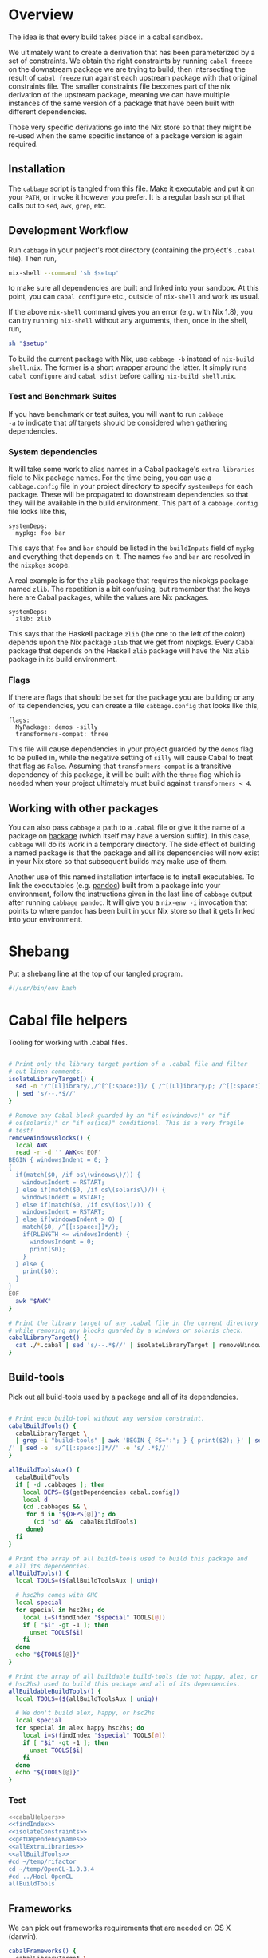 * Overview
The idea is that every build takes place in a cabal sandbox.

We ultimately want to create a derivation that has been parameterized
by a set of constraints. We obtain the right constraints by running
=cabal freeze= on the downstream package we are trying to build, then
intersecting the result of =cabal freeze= run against each upstream
package with that original constraints file. The smaller constraints
file becomes part of the nix derivation of the upstream package,
meaning we can have multiple instances of the same version of a
package that have been built with different dependencies.

Those very specific derivations go into the Nix store so that they
might be re-used when the same specific instance of a package version
is again required.

** Installation
The ~cabbage~ script is tangled from this file. Make it executable and
put it on your ~PATH~, or invoke it however you prefer. It is a
regular bash script that calls out to ~sed~, ~awk~, ~grep~, etc.

** Development Workflow
Run ~cabbage~ in your project's root directory (containing the
project's ~.cabal~ file). Then run,

#+BEGIN_SRC sh
nix-shell --command 'sh $setup'
#+END_SRC

to make sure all dependencies are built and linked into your
sandbox. At this point, you can ~cabal configure~ etc., outside of
~nix-shell~ and work as usual.

If the above ~nix-shell~ command gives you an error (e.g. with Nix
1.8), you can try running ~nix-shell~ without any arguments, then,
once in the shell, run, 

#+BEGIN_SRC sh
sh "$setup"
#+END_SRC


To build the current package with Nix, use ~cabbage -b~ instead of
~nix-build shell.nix~. The former is a short wrapper around the
latter. It simply runs ~cabal configure~ and ~cabal sdist~ before
calling ~nix-build shell.nix~.

*** Test and Benchmark Suites
If you have benchmark or test suites, you will want to run ~cabbage
-a~ to indicate that /all/ targets should be considered when gathering
dependencies.

*** System dependencies
It will take some work to alias names in a Cabal package's
~extra-libraries~ field to Nix package names. For the time being, you
can use a ~cabbage.config~ file in your project directory to specify
~systemDeps~ for each package. These will be propagated to downstream
dependencies so that they will be available in the build
environment. This part of a ~cabbage.config~ file looks like this,

#+BEGIN_EXAMPLE
systemDeps:
  mypkg: foo bar
#+END_EXAMPLE

This says that ~foo~ and ~bar~ should be listed in the ~buildInputs~
field of ~mypkg~ and everything that depends on it. The names ~foo~
and ~bar~ are resolved in the ~nixpkgs~ scope.

A real example is for the ~zlib~ package that requires the nixpkgs
package named ~zlib~. The repetition is a bit confusing, but remember
that the keys here are Cabal packages, while the values are Nix
packages.

#+BEGIN_EXAMPLE
systemDeps:
  zlib: zlib
#+END_EXAMPLE

This says that the Haskell package ~zlib~ (the one to the left of the
colon) depends upon the Nix package ~zlib~ that we get from
nixpkgs. Every Cabal package that depends on the Haskell ~zlib~
package will have the Nix ~zlib~ package in its build environment.

*** Flags
If there are flags that should be set for the package you are building
or any of its dependencies, you can create a file ~cabbage.config~
that looks like this,

#+BEGIN_EXAMPLE
flags:
  MyPackage: demos -silly
  transformers-compat: three
#+END_EXAMPLE

This file will cause dependencies in your project guarded by the
~demos~ flag to be pulled in, while the negative setting of ~silly~
will cause Cabal to treat that flag as ~False~. Assuming that
~transformers-compat~ is a transitive dependency of this package, it
will be built with the ~three~ flag which is needed when your project
ultimately must build against ~transformers < 4~.

** Working with other packages
You can also pass ~cabbage~ a path to a ~.cabal~ file or give it the
name of a package on [[http://hackage.haskell.org][hackage]] (which itself may have a version
suffix). In this case, ~cabbage~ will do its work in a temporary
directory. The side effect of building a named package is that the
package and all its dependencies will now exist in your Nix store so
that subsequent builds may make use of them.

Another use of this named installation interface is to install
executables. To link the executables (e.g. [[http://hackage.haskell.org/package/pandoc][pandoc]]) built from a
package into your environment, follow the instructions given in the
last line of ~cabbage~ output after running ~cabbage pandoc~. It will
give you a ~nix-env -i~ invocation that points to where ~pandoc~ has
been built in your Nix store so that it gets linked into your
environment.

* Shebang
Put a shebang line at the top of our tangled program.

#+BEGIN_SRC sh :tangle cabbage :padline no
#!/usr/bin/env bash
#+END_SRC

* Cabal file helpers
Tooling for working with .cabal files.

#+NAME: cabalHelpers
#+BEGIN_SRC sh :exports code :tangle cabbage

# Print only the library target portion of a .cabal file and filter
# out linen comments.
isolateLibraryTarget() {
  sed -n '/^[Ll]ibrary/,/^[^[:space:]]/ { /^[[Ll]ibrary/p; /^[[:space:]]/p; }' \
  | sed 's/--.*$//'
}

# Remove any Cabal block guarded by an "if os(windows)" or "if
# os(solaris)" or "if os(ios)" conditional. This is a very fragile
# test!
removeWindowsBlocks() {
  local AWK
  read -r -d '' AWK<<'EOF'
BEGIN { windowsIndent = 0; }
{
  if(match($0, /if os\(windows\)/)) {
    windowsIndent = RSTART;
  } else if(match($0, /if os\(solaris\)/)) {
    windowsIndent = RSTART;
  } else if(match($0, /if os\(ios\)/)) {
    windowsIndent = RSTART;
  } else if(windowsIndent > 0) {
    match($0, /^[[:space:]]*/);
    if(RLENGTH <= windowsIndent) {
      windowsIndent = 0;
      print($0);
    }
  } else {
    print($0);
  }
}
EOF
  awk "$AWK"
}

# Print the library target of any .cabal file in the current directory
# while removing any blocks guarded by a windows or solaris check.
cabalLibraryTarget() {
  cat ./*.cabal | sed 's/--.*$//' | isolateLibraryTarget | removeWindowsBlocks
}
#+END_SRC

** Build-tools
Pick out all build-tools used by a package and all of its dependencies.

#+NAME: allBuildTools
#+BEGIN_SRC sh :tangle cabbage :exports code

# Print each build-tool without any version constraint.
cabalBuildTools() {
  cabalLibraryTarget \
  | grep -i "build-tools" | awk 'BEGIN { FS=":"; } { print($2); }' | sed 's/,/\
/' | sed -e 's/^[[:space:]]*//' -e 's/ .*$//'
}

allBuildToolsAux() {
  cabalBuildTools
  if [ -d .cabbages ]; then
    local DEPS=($(getDependencies cabal.config))
    local d
    (cd .cabbages && \
     for d in "${DEPS[@]}"; do
       (cd "$d" &&  cabalBuildTools)
     done)
  fi
}

# Print the array of all build-tools used to build this package and
# all its dependencies.
allBuildTools() {
  local TOOLS=($(allBuildToolsAux | uniq))

  # hsc2hs comes with GHC
  local special
  for special in hsc2hs; do
    local i=$(findIndex "$special" TOOLS[@])
    if [ "$i" -gt -1 ]; then
      unset TOOLS[$i]
    fi
  done
  echo "${TOOLS[@]}"
}

# Print the array of all buildable build-tools (ie not happy, alex, or
# hsc2hs) used to build this package and all of its dependencies.
allBuildableBuildTools() {
  local TOOLS=($(allBuildToolsAux | uniq))

  # We don't build alex, happy, or hsc2hs
  local special
  for special in alex happy hsc2hs; do
    local i=$(findIndex "$special" TOOLS[@])
    if [ "$i" -gt -1 ]; then
      unset TOOLS[$i]
    fi
  done
  echo "${TOOLS[@]}"
}
#+END_SRC

*** Test
#+BEGIN_SRC sh :noweb yes :results output
<<cabalHelpers>>
<<findIndex>>
<<isolateConstraints>>
<<getDependencyNames>>
<<allExtraLibraries>>
<<allBuildTools>>
#cd ~/temp/rifactor
cd ~/temp/OpenCL-1.0.3.4
#cd ../Hocl-OpenCL
allBuildTools
#+END_SRC

#+RESULTS:
: c2hs

** Frameworks
We can pick out frameworks requirements that are needed on OS X (darwin).

#+NAME: cabalFrameworks
#+BEGIN_SRC sh :exports code :tangle cabbage
cabalFrameworks() {
  cabalLibraryTarget \
  | grep -i "frameworks" | awk 'BEGIN { FS=":"; } { print($2); }' | sed 's/,/\
/' | uniq
}
#+END_SRC

** Unconstrained
As a last-ditch effort to freeze a build plan, we can remove all
version constraints. This is needed for the hsc2hs build too.

#+NAME: unconstrained
#+BEGIN_SRC sh :exports code :tangle cabbage
unconstrainCabal() {
  local UNCONSTRAIN
  read -r -d '' UNCONSTRAIN<<'EOF'
BEGIN { 
  buildDep = 0;
  FS = ",";
}
{
  lineSkip = 0;
  if(match($0, /^[[:space:]]*[Bb][Uu][Ii][Ll][Dd]-[Dd][Ee][Pp][Ee][Nn][Dd][Ss]:/)) {
    buildDep = 1;
    match($0, /^[[:space:]]*/);
    indentation = RLENGTH;
    for(i = 0; i < RLENGTH; ++i) printf(" ");
    printf("build-depends:");
    sub(/^[[:space:]]*[Bb][Uu][Ii][Ll][Dd]-[Dd][Ee][Pp][Ee][Nn][Dd][Ss]:/,"",$0);
    match($0, /^[[:space:]]*/);
    for(i = 0; i < RLENGTH; ++i) printf(" ");
    sub(/^[[:space:]]*/,"",$0);
  } else if(buildDep) {
    if(match($0,/^[[:space:]]*$/)) {
      lineSkip = 1;
    } else {
      match($0, /^[[:space:]]*/);
      if(RLENGTH <= indentation) {
        buildDep = 0;
      } else {
        for(i = 0; i < RLENGTH; ++i) printf(" ");
        sub(/^[[:space:]]*/,"",$0);
      }
    }
  }
  if(buildDep && !lineSkip) {
    # Update a line of a build-depend
    for(i = 1; i <= NF; ++i) {
      sub(/^[[:space:]]*/,"",$(i));
      sub(/[[:space:]]*$/,"",$(i));
      if(match($(i), "[ ><=]")) {
        pkgName = substr($(i), 1, RSTART - 1);
        printf("%s", pkgName);
      } else {
        printf("%s", $(i));
      }
      if(i < NF) printf(", ");
    }
    printf("\n");
  } else {
    # Everything else gets printed
    print $0
  }
}
EOF
  awk "$UNCONSTRAIN"
}

# Try freezing after removing all version constraints.
freezeUnconstrained() {
 local NUMCABALS=$(find . -maxdepth 1 -name '?*.cabal' | wc -l)
  if [ "$NUMCABALS" -gt 1 ]; then
    echo "Error: Found multiple cabal files in $(pwd)"
    exit 1
  fi
  local REALCABAL=$(basename "$(ls ./*.cabal)")
  (cat "$REALCABAL" | sed 's/--.*$//' | unconstrainCabal) > cabbageDummy.cabal
  mv "$REALCABAL" cabbageBackup.bak
  mv cabbageDummy.cabal "$REALCABAL"
  freezeCabbagePatch
  local OK=$?
  return $OK
}
#+END_SRC

* Finding dependencies
So we've got a package and we've created a sandbox. We can run =cabal
freeze= to get a =cabal.config= file that lists all dependencies.

** add-sourced dependencies

Deal with the output of =cabal sandbox list-sources=. The add-sourced
directories are found between a pair of blank lines. This bit of =sed=
pulls out the directory names.

#+NAME: getAddedSources
#+BEGIN_SRC sh :tangle cabbage :exports code

# List directories of added sources
getAddedSources() {
  sed '1,/^$/ d' | sed '/^$/,$ d'
}
#+END_SRC

*** Quick test
#+BEGIN_SRC sh :result output :exports none :noweb yes
<<getAddedSources>>
IFS='' read -r -d '' LISTED <<'EOF'
Source dependencies registered in the current sandbox
('/Users/acowley/Documents/Projects/Nix/CabbageDown/.cabal-sandbox'):

/Users/acowley/Documents/Projects/Nix/TestCabbage

To unregister source dependencies, use the 'sandbox delete-source' command.
EOF

echo "$LISTED" | getAddedSources
#+END_SRC

#+RESULTS:
: /Users/acowley/Documents/Projects/Nix/TestCabbage

** Dependencies on hackage
This is just =cabal get=. We then need to =cabal configure= and =cabal
freeze= so that we can do the =cabal.config= intersection with the
downstream constraints file.

However, we will also add-source everything that is add-sourced to the
downstream package before configuring.

* =cabal.config= Intersection
We want to take the version constraints from a downstream constraints
file, and merge them into an upstream constraints file.

There are two approaches to doing this:

1. Freeze downstream and upstream independently, then intersect the
   constraints
2. Freeze downstream, then edit the upstream package's ~.cabal~ file
   to replace all version constraints with equality constraints
   gleaned from the downstream ~cabal.config~ file

A problem with the first option is that sometimes Cabal's solver is
able to find a build plan for a downstream package while it is unable
to find a plan for an upstream dependency. This is rather odd, but it
happens. Another problem is that it is a bit slow, and feels somewhat
redundant since the downstream freeze fixes all the versions, the
upstream freeze is only used to get the transitive closure of the set
of dependencies of the upstream package. This is just a limitation of
what ~cabal-install~ offers.

The second option is not great as it doesn't take into account further
upstream dependencies that are constrained by other dependencies of
the downstream package. It also requires careful surgery of the rather
complicated ~.cabal~ file format. We must preserve any logic expressed
therein so that freezing the newly constrained ~.cabal~ file may rely
on that logic.

** Independent freezing
The ~cabal freeze~ command is rather underfeatured: it does not
support supplying extra constraints or flags for dependencies. This
can prevent it from finding build plans when we artificially constraint the
~.cabal~ file with constraints from a downstream package. Another
approach is to ~cabal freeze~ the upstream package on its own, then
intersect that ~cabal.config~ file with the one from downstream.

*** AWK constraint intersection
#+NAME: awkConstraintIntersection
#+BEGIN_SRC sh :exports code

# Takes two sets of constraints separates by a line containing only
# "***" and returns the second set of package names with versions
# drawn from the first set.
awkConstraintIntersection() {
  read -r -d '' intersect<<'EOF'
BEGIN {
  downConfig = 1;
  numUpstream = 0;
}
{ 
  if($1 == "***") {
    downConfig = 0;
  } else if(downConfig) {
    downstream[$1] = $2;
  } else {
    numUpstream++;
    upstream[$1] = downstream[$1];
  }
}
END {
  cnt = 0;
  for (p in upstream) {
    if(cnt==0) {
      printf("constraints: ");
    } else {
      printf("             ");
    }
    printf("%s ==%s", p, upstream[p]);
    cnt++;
    if(cnt != numUpstream) { printf(",\n"); }
  }
}
EOF
awk "$intersect"
# <<< $(cat $1 - $2 <<< "***")
}
#+END_SRC

**** Intersection tests
Quick test

#+BEGIN_SRC sh :results output :noweb yes
<<awkConstraintIntersection>>
read -r -d '' config1<<'EOF'
foo 0.1.2
bar 2.1.3
baz 4.1
EOF

read -r -d '' config2<<'EOF'
foo 0.1
baz 5.2
EOF

BOTH=$(printf "%s\n***\n%s" "$config1" "$config2")
RES=$(awkConstraintIntersection <<< "$BOTH")
echo "$RES"

#+END_SRC

#+RESULTS:
: constraints: baz ==4.1,
:              foo ==0.1.2

*** Update Constraints AWK
#+NAME: updateConstraintsAwk
#+BEGIN_SRC sh :noweb yes :tangle cabbage
<<awkConstraintIntersection>>
<<isolateConstraints>>
 
# Takes two constraint files, downstream and upstream
updateConstraintsAwk() {
  { (isolateAndCleanupConstraints < "$1"); \
    echo "***"; \
    (isolateAndCleanupConstraints < "$2"); } \
  | awkConstraintIntersection
}
#+END_SRC

**** Test of the whole thing
#+BEGIN_SRC sh :results output :noweb yes
<<updateConstraintsAwk>>
updateConstraintsAwk experiments/a-cabal.config experiments/b-cabal.config
#+END_SRC

#+RESULTS:
: constraints: base ==4.8,
:              rts ==1.0,
:              ghc-prim ==0.3.1.0,
:              integer-gmp ==0.5.1.0

**** Big test with GLUtil
#+BEGIN_SRC sh :noweb yes :results output :exports none
<<updateConstraintsAwk>>

read -r -d '' configGLUtil<<'EOF'
constraints: GLURaw ==1.4.0.1,
             JuicyPixels ==3.1.6.1,
             OpenGL ==2.10.0.0,
             OpenGLRaw ==1.5.0.0,
             array ==0.5.0.0,
             base ==4.7.0.1,
             bytestring ==0.10.4.0,
             containers ==0.5.5.1,
             ghc-prim ==0.3.1.0,
             hashable ==1.2.2.0,
             integer-gmp ==0.5.1.0,
             text ==1.1.1.3,
             time ==1.4.2,
             transformers ==0.3.0.0,
             transformers-compat ==0.3.3.4,
             unix ==2.7.0.1,
             unordered-containers ==0.2.5.0,
             vector ==0.10.11.0,
             void ==0.6.1,
             zlib ==0.5.4.1
documentation: True
EOF

read -r -d '' configHashable<<'EOF'
constraints: array ==0.5.0.0,
             base ==4.7.0.2,
             bytestring ==0.10.4.0,
             deepseq ==1.3.0.2,
             ghc-prim ==0.3.1.0,
             integer-gmp ==0.5.1.0,
             rts ==1.0,
             text ==1.2.0.4
EOF

TMP1=$(mktemp -t 'cabbage')
TMP2=$(mktemp -t 'cabbage')
echo "$configGLUtil" > $TMP1
echo "$configHashable" > $TMP2
updateConstraintsAwk "$TMP1" "$TMP2"
rm $TMP1
rm $TMP2
#+END_SRC

#+RESULTS:
: constraints: base ==4.7.0.1,
:              text ==1.1.1.3,
:              deepseq ==1.3.0.2,
:              rts ==1.0,
:              bytestring ==0.10.4.0,
:              ghc-prim ==0.3.1.0,
:              array ==0.5.0.0,
:              integer-gmp ==0.5.1.0

** Updating build-depends constraints in-place

This approach processes an entire ~.cabal~ file, leaving everything
intact except for dependency constraints that are overridden by the
~cabal.config~ generated for the downstream package.

#+NAME: pinBuildDepends
#+BEGIN_SRC sh :exports code :tangle cabbage
pinBuildDepends() {
  local PIN
  read -r -d '' PIN<<'EOF'
BEGIN { 
  downConfig = 1;
  buildDep = 0;
}
/[[:space:]]*[Bb][Uu][Ii][Ll][Dd]-[Dd][Ee][Pp][Ee][Nn][Dd][Ss]:/ {
  match($0, /^[[:space:]]*/);
  indentation = RLENGTH;
  for(i = 0; i < RLENGTH; ++i) printf(" ");
  printf("build-depends:");

  buildDep = 2;
  gsub(/^[[:space:]]*[Bb][Uu][Ii][Ll][Dd]-[Dd][Ee][Pp][Ee][Nn][Dd][Ss]:/,"",$0);
}
{
  if(downConfig && $1 == "***") {
    downConfig = 0;
    FS=",";
  } else if(downConfig) {
    downstream[$1] = $2;
  } else if(buildDep) {
    match($0, /^[[:space:]]*/);
    if(buildDep == 2 || RLENGTH > indentation) {
      buildDep = 1;
      # Update a line of a build-depend
      for(i = 1; i <= NF; ++i) {
        if(i == NF && match($(i), "^[[:space:]]*$")) {
        } else {
          if(i == 1) {
            # Add leading spaces
            match($(i), "^[[:space:]]*");
            for(j = 0; j < RLENGTH; ++j) {
              printf(" ");
            }
          }
          gsub(/^[[:space:]]*/,"",$(i));
          gsub(/[[:space:]]*$/,"",$(i));
          if(match($(i), "[ ><=]")) {
            pkgName = substr($(i), 1, RSTART - 1);
            if(pkgName in downstream) {
              printf("%s ==%s", pkgName, downstream[pkgName]);
            } else {
              printf("%s", $(i));
            }
          } else {
            if($(i) in downstream) {
              printf("%s ==%s", $(i), downstream[$(i)]);
            } else {
              printf("%s", $(i));
            }
          }
        }
        if(i < NF) printf(", ");
      }
      printf("\n");
    } else {
      # We've left a build-depends stanza
      buildDep = 0;
      print $0
    }
  } else {
    # Everything else gets printed
    print $0
  }
}
EOF
  awk "$PIN"
}
#+END_SRC

#+BEGIN_SRC sh :noweb yes :results output
<<pinBuildDepends>>
<<isolateConstraints>>

{ (isolateAndCleanupConstraints < ../Frames/cabal.config); \
  echo "***"; \
  cat ../Frames/.cabbages/hashable-1.2.3.1/hashable.cabal; } \
| pinBuildDepends

#+END_SRC

** Build-depends reformatting
We sometimes extract one or more ~build-depends~ stanzas from a
~.cabal~ file. These are comma separated, can contain line comments,
and are spaced somewhat unpredictably. This helper reformats them to
"package, constraint" format

#+NAME: buildDependsReformat
#+BEGIN_SRC sh :exports code :tangle cabbage

# Given a build-depends stanza, remove the "build-depends:" string,
# commas between dependencies, and line comments. Then, remove leading
# spaces and reformat each dependency as "package, versions".
buildDependsReformat() {
  sed -e 's/^[[:space:]]*[Bb][Uu][Ii][Ll][Dd]-[Dd][Ee][Pp][Ee][Nn][Dd][Ss]:[[:space:]]*//' -e 's/,/\
  /g' -e 's/--.*$//' | sed -e 's/^[[:space:]]*//' -e 's/ /, /' \
  -e 's/\([[:alpha:]]\)\([<>=]\)/\1, \2/'
}
#+END_SRC

** Build-depends updating
We simplify the job of ~cabal freeze~ by giving it a ~.cabal~ file
that is already loaded with the constraints of the downstream
package's ~cabal.config~ file.

** Working with ~cabal.config~ files
We first use sed to isolate the constraint lines.
#+NAME: isolateConstraints
#+BEGIN_SRC sh :exports code :tangle cabbage

# Takes a configuration file and extracts the "constraints" section.
isolateConstraints() {
  sed -n '/^[Cc]onstraints/,/^[^[:space:]]/ { /^[Cc]onstraints/p; /^[[:space:]]/p; }'
}

isolateAndCleanupConstraints() {
  isolateConstraints | sed -e 's/^constraints: //' -e 's/^[[:space:]]*//' \
  | sed 's/\([-_[:alpha:]]*\) ==\([[:digit:].]*\),*$/\1 \2/'
}
#+END_SRC

#+BEGIN_SRC sh :noweb yes :results output
<<isolateConstraints>>
cat "../GLUtil/cabal.config" | isolateAndCleanupConstraints
#+END_SRC

** A dummy Cabal Library

#+NAME: dummyCabalLibrary
#+BEGIN_SRC sh :tangle cabbage :exports code

# The start of a Cabal library specification, ready for a
# build-depends stanza.
dummyCabalLibrary() {
  echo "name:               Dummy"
  echo "version:            0.1.0.0"
  echo "build-type:         Simple"
  echo "cabal-version:      >=1.10"
  echo ""
  echo "library"
  echo "  exposed-modules:"
}
#+END_SRC

** Freezing with downstream constraints
Now we can put the constraint intersection pieces together. We take a
~cabal.config~ produced by ~cabal freeze~ run against a downstream
package and a ~.cabal~ file for an upstream package mentioned in that
~cabal.config~ file. We produce a temporary upstream package ~.cabal~
file with all versions pinned by the downstream ~cabal.config~, and
pass that to ~cabal freeze~ to obtain the upstream package's
transitive dependencies.

#+NAME: freezeWithConstraints
#+BEGIN_SRC sh :exports code :tangle cabbage

# Takes a constraints file and works with the .cabal file in the
# current directory.
freezeWithConstraints() {
  local NUMCABALS=$(find . -maxdepth 1 -name '?*.cabal' | wc -l)
  if [ "$NUMCABALS" -gt 1 ]; then
    echo "Error: Found multiple cabal files in $(pwd)"
    exit 1
  fi
  local REALCABAL=$(basename "$(ls ./*.cabal)")
  ({ (isolateAndCleanupConstraints < "$1"); echo "***"; cat "$REALCABAL"; } \
   | pinBuildDepends) > cabbageDummy.cabal

  # Remove cabbage-patch version suffixes so cabal freeze can work
  sed 's/\( ==[[:digit:].]*\).4552/\1/' cabbageDummy.cabal > cabbageDummy2.cabal
  rm cabbageDummy.cabal
  mv "$REALCABAL" cabbageBackup.bak
  freezeCabbagePatch
  local OK=$?
  mv cabbageBackup.bak "$REALCABAL"
  rm cabbageDummy2.cabal
  return $OK
}
#+END_SRC

*** Example data

#+BEGIN_SRC sh :exports none :results output :noweb yes
<<isolateConstraints>>
read -r -d '' CONFIG<<'EOF'
constraints: GLURaw ==1.4.0.1,
             JuicyPixels ==3.1.6.1,
             OpenGL ==2.10.0.0,
             OpenGLRaw ==1.5.0.0,
             zlib ==0.5.4.1
documentation: True
EOF

CLEAN=$(isolateAndCleanupConstraints <<< "$CONFIG")
echo "$CLEAN"
#+END_SRC

#+RESULTS:
: GLURaw 1.4.0.1
: JuicyPixels 3.1.6.1
: OpenGL 2.10.0.0
: OpenGLRaw 1.5.0.0
: zlib 0.5.4.1

* Time stamps
Add-sourced dependencies are tracked with a time stamp that cabal uses
to see if they have changed since they were last built. We want to
work with this mechanism since when we build an add-sourced
dependency, we grab the latest source available. Unfortunately, this
involves some amount of parsing.

We need to be able to fill in timestamps for a GHC that is not present
in the current set of timestamps. We also need to be able to overwrite
old timestamps for the GHC we are using. Through this, we should
preserve timestamps for any /other/ GHC to be nice to the user.

We don't tangle this block as it actually gets included in the =setup=
attribute of the generated nix expression.

#+NAME: updateTimeStamps
#+BEGIN_SRC sh :exports none

# Takes a GHC platform string, an array of add-source dependency
# directories, and a string of old timestamps. Produces a new
# timestamp string.
updateTimeStamps() {
  local -a DEPS=("''\${!2}")
  local CUR_TIME=\$(date +%s)
  local i
  local STAMPED
  for ((i = 0; i < "''\${#DEPS[@]}"; ++i)); do
    STAMPED[\$i]="(\"''\${DEPS[\$i]}\",\$CUR_TIME)"
  done
  local LIST=\$(printf ",%s" "''\${STAMPED[@]}")
  LIST=''\${LIST:1}
  local NEWSTAMP="(\"\$1\",[\$LIST])"
  if echo "\$3" | grep -q "\$1"; then
    echo "\$3" | sed "s:(\"\$1\",[^]]*\]):\$NEWSTAMP:"
  elif echo "\$3" | grep -q "]\\\\$"; then
    echo "\$3" | sed "s:\]\\\$:,\$NEWSTAMP]:"
  else
    echo "[\$NEWSTAMP]"
  fi
}
#+END_SRC

** Unescaped

The above code is a bit gnarly to escape things so that it can be
tangled into a bash block and then properly escaped for a Nix expression.

#+NAME: updateTimeStamps2
#+BEGIN_SRC sh :exports none

# Takes a GHC platform string, an array of add-source dependency
# directories, and a string of old timestamps. Produces a new
# timestamp string.
updateTimeStamps() {
  local -a DEPS=("${!2}")
  local CUR_TIME=$(date +%s)
  local i
  local STAMPED
  for ((i = 0; i < "${#DEPS[@]}"; ++i)); do
    STAMPED[$i]="(\"${DEPS[$i]}\",$CUR_TIME)"
  done
  local LIST=$(printf ",%s" "${STAMPED[@]}")
  LIST=${LIST:1}
  local NEWSTAMP="(\"$1\",[$LIST])"
  if echo "$3" | grep -q "$1"; then
    echo "$3" | sed "s:(\"$1\",[^]]*\]):$NEWSTAMP:"
  else
    echo "$3" | sed "s:\]$:$NEWSTAMP]:"
  fi
}
#+END_SRC

** Tests
Test that we can append the new time stamps to an empty list, and
replace old timestamps for the correct GHC version in a populated list.

#+BEGIN_SRC sh :noweb yes :results output :exports none
<<updateTimeStamps2>>
ghcPlatform="x86_64-osx-ghc-7.8.4"
deps=("/A/B/C" "/Foo/Bar Me/Baz")
oldStampsEmpty="[]"
oldStampsPop="[(\"x86_64-osx-ghc-7.8.3\", [(\"/A/B/C\", 42)]),\
(\"x86_64-osx-ghc-7.8.4\", [(\"/A/B/C\", 42),(\"/Foo/Bar/Baz\", 42)])]"

updateTimeStamps "$ghcPlatform" deps[@] "$oldStampsEmpty"
updateTimeStamps "$ghcPlatform" deps[@] "$oldStampsPop"
#+END_SRC

#+RESULTS:
: [("x86_64-osx-ghc-7.8.4",[("/A/B/C",1425593674),("/Foo/Bar Me/Baz",1425593674)])]
: [("x86_64-osx-ghc-7.8.3", [("/A/B/C", 42)]),("x86_64-osx-ghc-7.8.4",[("/A/B/C",1425593674),("/Foo/Bar Me/Baz",1425593674)])]

* cabbage.config
** System dependencies
Concatenate all ~extra-libraries~ fields in a build plan. This is a
very rough listing as it simply filters out blocks of Cabal files
guarded behind one of "if os(windows)", "os(solaris)", or "os(ios)".

#+NAME: allExtraLibraries
#+BEGIN_SRC sh :exports code :tangle cabbage

# Prints the extra-libraires from a cabal file iff they occur in a
# library target.
cabalExtraLibraries() {
  cat ./*.cabal | isolateLibraryTarget | removeWindowsBlocks | \
  grep -i "extra-libraries" | awk 'BEGIN { FS=":"; } { print($2); }'
}

# Looks in a cabal.config file to identify all dependencies, then
# visits each of them in the .cabbages directory and prints out all
# extra-libraries.
allExtraLibrariesAux() {
  local DEPS=($(getDependencies cabal.config))
  local d
  cabalExtraLibraries
  (cd .cabbages && \
   for d in "${DEPS[@]}"; do
     (cd "$d" &&  cabalExtraLibraries)
   done)
}

# Print out an array of possibly-needed extra-libraries.
allExtraLibraries() {
  local LIBS=($(allExtraLibrariesAux | sed 's/,/\
/' | uniq))
  echo "${LIBS[@]}"
}

# Let the user know they might need to prepare system dependencies.
warnExtraLibraries() {
  local LIBS=($(allExtraLibraries))
  if [ "${#LIBS[@]}" -gt 0 ]; then
    echo
    echo "You may need to supply system dependencies!"
    echo
    echo "See the cabbage documentation for how to do this with a 'systemDeps'"
    echo "section in a cabbage.config file."
    echo
    echo "Potentially necessary extra-libraries: ${LIBS[@]}"
    read -p "Press any key to continue..." -n 1 -t 5
    echo
  fi
}
#+END_SRC

*** Test
#+BEGIN_SRC sh :noweb yes :results output
<<cabalHelpers>>
<<isolateConstraints>>
<<getDependencyNames>>
<<allExtraLibraries>>
cd ~/temp/rifactor
allExtraLibraries
#+END_SRC

#+RESULTS:
: z

** Configuration lookup
We support setting project-wide flags in a ~cabbage.config~ file that
looks somewhat like a ~cabal.config~ file.

#+NAME: flagsFor
#+BEGIN_SRC sh :tangle cabbage :exports code

# Unversion package name. Remove the version number from a versioned
# package name.
unversionPackageName() {
  sed 's/\(.*\)-[-[:digit:].]*$/\1/' <<< "$1"
}

# Returns any flags set for the given package name in a cabbage.config
# file
flagsFor() {
  local FINDFLAGS
  read -r -d '' FINDFLAGS<<EOF
BEGIN { inFlags = 0; }
/^flags:/ { inFlags = 1; }
/^[^[:space:]]/ { if(inFlags == 2) { exit 0; } }
{
  if(inFlags == 1) {
    inFlags = 2;
  } else if(inFlags == 2) {
    gsub(/^[[:space:]]*/,"",\$1);
    if(\$1 == "$1:") {
      for(i = 2; i <= NR; ++i) {
        printf("%s", \$(i));
        if(i != NR) { printf(" "); }
      }
    }
  }
}
EOF
  awk "$FINDFLAGS"
}

# Find any systemDeps (system dependencies) specified for the named
# package in a cabbage.config file. The package name should be
# unversioned.
systemDepsFor() {
  local FINDDEPS
  read -r -d '' FINDDEPS<<EOF
BEGIN { inDeps = 0; }
/^systemDeps:/ { inDeps = 1; }
/^[^[:space:]]/ { if(inDeps == 2) { exit 0; } }
{
  if(inDeps == 1) {
    inDeps = 2;
  } else if(inDeps == 2) {
    gsub(/^[[:space:]]*/,"",\$1);
    if(\$1 == "$1:") {
      for(i = 2; i <= NR; ++i) {
        printf("%s", \$(i));
        if(i != NR) { printf(" "); }
      }
    }
  }
}
EOF
  awk "$FINDDEPS"
}

# Takes a flag setting and replaces occurences of that flag in a
# .cabal file with the boolean value indicated by the argument. An
# argument of "foo" or "+foo" sets flag "foo" to "True", while "-foo"
# sets it to "False".
fixFlagValue() {
  local PAT
  local VAL
  if [ "${1:0:1}" = "+" ]; then
    PAT="flag(${1:1})"
    VAL="True"
  elif [ "${1:0:1}" = "-" ]; then
    PAT="flag(${1:1})"
    VAL="False"
  else
    PAT="flag($1)"
    VAL="True"
  fi
  sed "s/$PAT/$VAL/g"
}

# Takes a space-separated list of flag values, and fixes their
# assignments in the .cabal file in the current directory.
fixAllFlags() {
  local CABAL=$(basename "$(ls ./*.cabal)")
  local -a ARR=($1)
  for f in "${ARR[@]}"; do
    (cat "$CABAL" | fixFlagValue "$f") > "$CABAL.tmp"
    mv "$CABAL.tmp" "$CABAL"
  done
}
#+END_SRC

*** Test
Extract the flags for "transformers-compat".

#+BEGIN_SRC sh :noweb yes :exports none :results output
<<flagsFor>>
cd ~/temp/diagrams-lib-1.2.0.8
cat cabbage.config | flagsFor $(unversionPackageName "transformers-compat-0.4.0.4")
#+END_SRC

#+RESULTS:
: three

Fix multiple flags in "transformers-compat".
#+BEGIN_SRC sh :noweb yes :exports none :results output
<<flagsFor>>
cd ~/temp/diagrams-lib-1.2.0.8/.cabbages/transformers-compat-0.4.0.4
fixAllFlags "three -mtl"
#+END_SRC

** Distribute flags to the targeted cabbages
Read in a ~cabbage.config~ file, and copy the relevant parts of the
file to each named dependency in the ~.cabbages~ directory.

There is only /one/ ~flags~ stanza in a ~cabbage.config~ file. Once
we've finished processing it, we can quit.

#+NAME: sowFlagsAwk
#+BEGIN_SRC awk
BEGIN { FS = ":"; inFlags = 0;}
/flags:/ { inFlags = 1; }
/^[^[:space:]]/ { if(inFlags == 2) { exit 0; } }
{
  if(inFlags == 1) {
    inFlags = 2;
  } else if(inFlags == 2) {
    gsub(/^[[:space:]]*/,"",$1);
    cmd = sprintf("find .cabbages -maxdepth 1 -name '%s-[[:digit:].]*'", $1);
    if( (cmd | getline versionedName) ) {
      flags = sprintf("flags:\n  %s:%s\n", $1, $2);
      cmd = sprintf("echo '%s' > .cabbages/$(basename \"%s\")/cabbage.config", flags, versionedName);
      system(cmd);
    } else {
      # print "Ignoring flag for unknown dependency:", $1
    }
  }
}
#+END_SRC

#+NAME: sowFlags
#+BEGIN_SRC sh :noweb yes :tangle cabbage :exports code

# Takes a cabbage.config file and distributes subset cabbage.config
# files to directories in the .cabbages directory on an as-needed
# basis. Specifically, the flags for a named package will be copied
# into a cabbage.config file in that package's directory.
sowFlags() {
  local AWK
  read -r -d '' AWK<<'EOF'
<<sowFlagsAwk>>
EOF
  awk "$AWK"
}
#+END_SRC

#+BEGIN_SRC sh :results output :noweb yes
<<sowFlags>>
cd ~/temp/diagrams-lib-1.2.0.8
cat cabbage.config | sowFlags
#+END_SRC

#+RESULTS:
: Ignoring flag for unknown dependency: flingle

* Creating a derivation for each dependency
Our derivations are actually not that complicated from a Nix
perspective because we aren't using much Nix machinery. Instead, we
create a sandbox, then manually symlink dependency artefacts into the
sandbox and let =cabal-install= invoke GHC with all the necessary path
information.

** Getting package dependency names
List the exact package names we need as dependencies.

#+NAME: getDependencyNames
#+BEGIN_SRC sh :tangle cabbage :exports code
# Takes a constraint line, returns a package name with version
getDependency() {
   sed 's/^[Cc]onstraints://' | sed 's/^[[:space:]]*//' \
   | sed 's/\([-_[:alpha:]]*\) \([[:digit:].]*[,]*\)/\1-\2/'
}

# Remove packages that come with GHC
filterOutWiredIn() {
  grep -Ev "^(base-[[:digit:]]|bin-package-db-[[:digit:]]|rts-[[:digit:]]|ghc-[[:digit:]]|ghc-prim-[[:digit:]]\
|integer-gmp-[[:digit:]])"
}

# Takes a cabal.config file and outputs a list of package names
getDependencies() {
  (isolateAndCleanupConstraints < "$1") | getDependency | filterOutWiredIn
  if [ -f cabbage.config ]; then
    (isolateAndCleanupConstraints < cabbage.config) | getDependency | filterOutWiredIn
  fi
}

#+END_SRC

#+BEGIN_SRC sh :results output :noweb yes
<<isolateConstraints>>
<<getDependencyNames>>
cd ~/temp/rifactor
getDependencies cabal.config
#cat cabal.confg | isolateConstraints
#+END_SRC

*** Quick tests

#+BEGIN_SRC sh :noweb yes :results output :exports none
<<isolateConstraints>>
<<getDependencyNames>>
getDependencies experiments/a-cabal.config
#+END_SRC

#+RESULTS:
: TestCabbage-0.1.0.0


** Getting package dependency sources
We can =cabal get= things from hackage, but if a dependency has been
add-sourced, we should =cabal sdist= it.

*** Getting from hackage

#+BEGIN_SRC sh :exports none
cabal get $1 -d .cabbages
#+END_SRC

*** Getting from an add-source

#+NAME: getAddSource
#+BEGIN_SRC sh :tangle cabbage :exports code

# Get the package in this directory's full versioned name
getMyFullName() {
  local CABAL=$(ls ./*.cabal)
  { (cat "$CABAL" | tr -d '\r' | grep "^[Nn]ame:" | sed 's/^[Nn]ame:[[:space:]]*\(.*\)$/\1/');
    (cat "$CABAL" | tr -d '\r' | grep "^[Vv]ersion:" | sed 's/^[Vv]ersion:[[:space:]]*\(.*\)$/\1/'); } \
  | tr '\n' '-' | sed 's/-$//'
}

# Takes a directory name, and returns the package that can be built
# from that directory.
getAddedPackageName() {
  (cd "$1" && getMyFullName)
}

# Get a source distribution of an added-source package
getAddSource() {
  local CWD=$(pwd)
  (cd "$1" && cabal sdist -v0 --output-directory="$CWD"/.cabbages/"$(getMyFullName)")
}
#+END_SRC

#+BEGIN_SRC sh :exports none :noweb yes :results output
<<getAddSource>>
(cd "CabbageDown" && getAddSource "../TestCabbage")
#+END_SRC

*** Get /Any/ Dependency Source
We need a helper function that can get the source code of a dependency
whether it has been add-sourced or it comes from hackage.

**** Array membership
Adapted from [[http://stackoverflow.com/questions/3685970/check-if-an-array-contains-a-value][this StackOverflow question]]

#+NAME: findIndex
#+BEGIN_SRC sh :exports code :tangle cabbage

# Takes an element and an array, returns -1 if the element is /not/ in
# the array; or its index if it is.
findIndex() {
  local i
  declare -a arr=("${!2}")
  for i in "${!arr[@]}"; do 
    [[ "${arr[$i]}" == "$1" ]] && echo $i && return 0; done
  echo "-1"
  return 1

  # for e in "${@:2}"; do [[ "$e" == "$1" ]] && return 0; done
  # return 1
}
#+END_SRC

#+BEGIN_SRC sh :exports none :noweb yes :results output
<<findIndex>>
ARR=("hey" "you guys" "here I" "come")
echo $(findIndex "you guys" ARR[@])
#+END_SRC

#+RESULTS:
: 1

**** Getting add-sourced dependency package names
We use =cabal sandbox list-sources= to get the directories of added
sources, then =getAddedPackageName= to get the name+version of the
package in each directory.

#+BEGIN_SRC sh :noweb yes :exports none :results output
<<getAddedSources>>
<<getAddSource>>

LISTEDSOURCES="$(cd CabbageDown && cabal sandbox list-sources))"
ADDEDSOURCEDIRS=($(echo "$LISTEDSOURCES" | getAddedSources))

# We want the package name of each added source.
for i in "${!ADDEDSOURCEDIRS[@]}"; do
  ADDEDSOURCES[$i]=$(getAddedPackageName "${ADDEDSOURCEDIRS[$i]}")
done
echo "${ADDEDSOURCES[*]}"
#+END_SRC

#+RESULTS:
: TestCabbage-0.1.0.0 TestCabbage2-0.1.0.0

**** getDependencySources
Now we can define a function capable of getting the source for a
dependency that has been add-sourced to a sandbox /or/ that is
available from hackage via =cabal get=.

#+NAME: getDependencySources
#+BEGIN_SRC sh :exports code :tangle cabbage

# Get all dependency sources for the package in the current
# directory. This handles add-sourced dependencies, or those that
# "cabal get" can get (i.e. from hackage).
getDependencySources() {
  local ADDEDSOURCEDIRS=($(cabal sandbox list-sources | getAddedSources))
  local ADDEDSOURCEPACKAGES
  local i
  for i in "${!ADDEDSOURCEDIRS[@]}"; do
    ADDEDSOURCEPACKAGES[$i]=$(getAddedPackageName "${ADDEDSOURCEDIRS[$i]}")
  done
  local DEPS=($(getDependencies cabal.config))
  mkdir -p .cabbages
  local d
  for d in "${DEPS[@]}"; do
    i=$(findIndex "$d" ADDEDSOURCEPACKAGES[@])
    if [ "$i" -gt "-1" ]; then
      echo "Getting add-source dependency: $d"
      getAddSource "${ADDEDSOURCEDIRS[$i]}"
    elif [ -d .cabbages/"$d" ]; then
      echo "Using existing source dist of $d"
    elif [ "${d: -5}" == ".4552" ]; then
      echo "Cabbage patching globally installed package: $d"
      cabbagePatch "$d"
    else
      echo "Getting dependency: $d"
      cabal get "$d" -d .cabbages
    fi
  done
}
#+END_SRC

#+BEGIN_SRC sh :noweb yes :exports none :results output
<<getDependencyNames>>
<<getAddedSources>>
<<getAddSource>>
<<findIndex>>
<<getDependencySources>>
<<cabbagePatch>>

cd CabbageDown
getDependencySources
#+END_SRC

#+RESULTS:
: Getting add-source dependency: TestCabbage-0.1.0.0
: Getting dependency: colour-2.3.3
: Unpacking to .cabbages/colour-2.3.3/

** Create derivation
We basically use the template suggested by CabbageDown. The only parts
we need to fill in are the ~name~ and ~cabbageDeps~ attributes. The
former is the cabal package name prefixed with "haskell-", and the
latter are just the non-builtin dependencies that we =callPackage=
from their paths in the =.cabbages= directory.

*** Getting the package db path
We need to figure out a string like "x86_64-osx-ghc-7.8.4" that cabal
will use to store things like compiled libraries and a sandbox package
database.

#+NAME: getPackageDBPath
#+BEGIN_SRC sh :tangle cabbage :exports code
getPackageDBPath() {
  if [ -f cabal.sandbox.config ]; then
    cabal sandbox hc-pkg list | grep ".conf.d" | tail -n 1 | sed 's/.*\/\(.*\)-packages.conf.d.*/\1/'
    return 0
  else
    return 1
  fi
}
#+END_SRC

**** A quick test
If we are in a sandbox directory, we get the package db string. If
not, we get an error message.

#+BEGIN_SRC sh :exports none :results output :noweb yes
<<getPackageDBPath>>
cd CabbageDown
RES=$(getPackageDBPath)
if [ $? -eq 0 ]; then
  echo "$RES"
else
  echo "Not in a sandbox!"
fi
#+END_SRC

#+RESULTS:
: x86_64-osx-ghc-7.8.4
**** Experiments
#+BEGIN_SRC sh :exports none
cd CabbageDown
cabal sandbox hc-pkg list | grep ".conf.d" | tail -n 1 | sed 's/.*\/\(.*\)-packages.conf.d.*/\1/'
#+END_SRC

#+RESULTS:
: x86_64-osx-ghc-7.8.4

#+BEGIN_SRC sh :exports none
ghc-pkg list | grep ".conf.d" | tail -n 1 | sed 's/.*\/\(.*\)\/package.conf.d.*/\1/'
#+END_SRC

#+RESULTS:
: x86_64-darwin-7.8.3

#+BEGIN_SRC sh : exports none
#cd CabbageDown
cabal sandbox hc-pkg list > /dev/null
echo $?
#+END_SRC

#+RESULTS:
: 1


*** Dependency Nix packages

So we have a directory with a package's source code, and we have a
=cabal.config= from the downstream package. The downstream package may
have already had some packages add-sourced to it, so we want to also
have those add-sources. We could either create an independent sandbox,
or use the downstream package's sandbox. Interestingly, we're only
doing this to get the benefit of the =cabal sandbox add-source=
commands, so perhaps using the downstream package's sandbox is the
right thing to do.

Okay, so for the upstream package, we

- cabal sandbox init --sandbox=../.cabal.sandbox=
- cabal freeze
- Get dependencies by intersecting upstream's cabal.config with
  downstream's

**** A note on cabal install and custom setup scripts
Previously, the builder script in the Nix expression invoked ~cabal
install~ with various flags. This worked almost all the time, except
with custom setup programs. These work okay when built with
~cabal configure --builddir=...~, but the necessary flags don't seem
to be forwarded to the configure phase from an invocation of ~cabal
install~. So, for now we manually ~configure~, ~build~, and ~copy~.

This used to how we configured, built, and installed a package:

#+BEGIN_SRC sh :exports none
HOME=. \${cabalTmp} --builddir=\$out/dist --bindir=\$out/bin --with-gcc=\$CC install \$cabalFlags
#+END_SRC

A related issue arises when invoking ~cabal sdist~ which also builds
the setup program. Even with ~--builddir~ passed to ~cabal~, this
tries to built ~setup~ in a ~dist~ directory alongside the source
code.

This used to be an early part of the builder:

#+BEGIN_SRC sh :exports none
CWD=\$(pwd)
(cd \$src && cabal --config-file="\$CWD"/.cabal/config sdist --output-directory="\$CWD")
#+END_SRC


**** Helper

#+NAME: getSynopsis
#+BEGIN_SRC sh :exports code :tangle cabbage
getSynopsis() {
  local CABAL=$(ls ./*.cabal)
  cat "$CABAL" | sed -n '/^[Ss]ynopsis/,/^[^[:space:]]/ p' | sed '$d' \
  | sed -e 's/^[Ss]ynopsis:[[:space:]]*//' -e 's/^[[:space:]]*//' -e 's/"/\\"/g' \
  | tr '\n' ' '
}
#+END_SRC

***** Test
#+BEGIN_SRC sh :noweb yes :results output
<<getSynopsis>>
cd ~/Documents/Projects/Frames 
getSynopsis
#+END_SRC

#+RESULTS:
: Data frames For working with tabular data files 

**** The bash code

#+NAME: mkCabbage
#+BEGIN_SRC sh :exports code :tangle cabbage :noweb yes

# Define an attribute for each package. Takes an array of attribute
# names, and an array of corresponding directory names that are home
# to Nix package definitions (these are all in the .cabbages
# directory).
callCabbages() {
  local -a NAMES=("${!1}")
  local PKGS
  local -a PKGS=("${!2}")
  local i

  for ((i = 0; i < ${#NAMES[@]}; ++i)); do
    echo "      ${NAMES[$i]} = callPackage .cabbages/${PKGS[$i]} {"
    echo "        inherit frozenCabbages haskellBuildTools pkgs;"
    echo "      };"
  done
}

# Build a .nix file from a .cabal file in the current directory Takes
# the ghcPlatform string, this package's name, and whether or not this
# package should define frozenCabbages: 0 = this is an upstream
# package, 1 = this is a downstream package, 2 = this is a build-tool.
mkCabbage() {
  local NIX
  local FROZENUPSTREAM
  local FROZENDEF
  local LINKSANDBOX
  local DEPS=($(getDependencies cabal.config))

  local DEPNAMES
  local i
  for ((i=0; i < ${#DEPS[@]}; ++i)); do
    # Remove version number from dependency name
    DEPNAMES[$i]=$(sed 's/\(.*\)-[[:digit:]].*/\1/' <<< "${DEPS[$i]}")
  done

  if [ $3 -gt 0 ]; then
    # This is /the/ downstream package or a build-tool

    # We will need the standard callPackage function
    FROZENUPSTREAM="callPackage"

    # We will define the frozenCabbages attribute
    IFS=$'\n' read -r -d '' FROZENDEF <<EOF
frozenCabbages = rec {
$(callCabbages DEPNAMES[@] DEPS[@])
    };
EOF

    # We will seed the sandbox /in this directory/ with our
    # dependencies in the nix store so the user can continue using a
    # standard cabal workflow (e.g. tools like ghc-mod).
    mkdir -p .cabal-sandbox/lib/"$1"
    LINKSANDBOX="ln -sFf \${pkg.outPath}/.cabal-sandbox/$1-packages.conf.d/*.conf "$(pwd)"/.cabal-sandbox/$1-packages.conf.d/\n";

    # We create a dummy sdist file so that the src attribute on the
    # downstream package's nix expression is a file, even if its
    # contents are currently bogus. This is done so that Nix can
    # evaluate the expression and install dependencies, without which
    # the configure phase (run in order to produce the sdist) of the
    # downstream package can fail due to missing dependencies.
    if ! [ -d "./dist" ]; then
      mkdir dist
    fi
    if ! [ -f "./dist/$2.tar.gz" ]; then
      touch "./dist/$2.tar.gz"
    fi
  else
    # This is an upstream package (dependency)
    FROZENUPSTREAM="frozenCabbages"
  fi

  local SYNOPSIS=$(getSynopsis)
  local SYSTEMDEPS
  if [ -f ../../cabbage.config ]; then
    local MYNAME=$(unversionPackageName "$2")
    SYSTEMDEPS=$(cat ../../cabbage.config | systemDepsFor "$MYNAME")
  else
    SYSTEMDEPS=""
  fi

  local TOOLS=($(allBuildTools))
  local TOOLSDEPS=""
  if [ "${#TOOLS[@]}" -gt 0 ]; then
    TOOLSDEPS=$(echo "${TOOLS[@]}" | awk '{for(i=1;i<=NF;i++) printf(", %s",$(i));}')
  fi

  local FRAMEWORKS=($(cabalFrameworks))
  local NIXLD
  if [ "${#FRAMEWORKS[@]}" -gt 0 ]; then
    local fw
    NIXLD="\
  NIX_LDFLAGS = lib.optionalString stdenv.isDarwin \""
    for fw in "${FRAMEWORKS[@]}"; do
      NIXLD="$NIXLD -framework $fw"
    done
    NIXLD="$NIXLD\";"
  else
    NIXLD=""
  fi

  # Now we build up the Nix expression
  IFS=$'\n' read -r -d '' NIX <<EOF
{ stdenv, lib, haskellBuildTools, pkgs$TOOLSDEPS, $FROZENUPSTREAM }:
let cabalTmp = "cabal --config-file=./.cabal/config";
    $FROZENDEF
    mkCmd = pkg: let nm = lib.strings.removePrefix "haskell-" pkg.name;
                     p = pkg.outPath;
                     pkgPath = ".cabal-sandbox/$1-packages.conf.d";
                 in ''ln -sFf \${p}/\${pkgPath}/*.conf \$out/\${pkgPath}/
                    '';
$(if [ $3 -gt 0 ]; then
    echo "    mkSetupCmd = pkg: let nm = lib.strings.removePrefix \"haskell-\" pkg.name;"
    echo "                          p = pkg.outPath;"
    echo "                      in \"$LINKSANDBOX\";"
  fi)
in
stdenv.mkDerivation rec {
  name = "haskell-$2";
  src = $(if [ $3 -eq 1 ]; then 
            echo "./dist/$2.tar.gz"
          else
            echo "./."
          fi);
  cabbageDeps = with frozenCabbages; [ $(echo "${DEPNAMES[@]}") ];
  systemDeps = (with pkgs; [ $SYSTEMDEPS ]) ++
               lib.lists.unique (lib.concatMap (lib.attrByPath ["systemDeps"] []) cabbageDeps);
  propagatedBuildInputs = systemDeps;$NIXLD
  buildInputs = [ stdenv.cc $(echo "${TOOLS[@]}")] ++ haskellBuildTools ++ cabbageDeps ++ systemDeps;

  # Build the commands to merge package databases
  cmds = lib.strings.concatStrings (map mkCmd cabbageDeps);
$(if [ $3 -gt 0 ]; then
    cat << SETUPEOF
  setupCmds = lib.strings.concatStrings (map mkSetupCmd cabbageDeps);
  setup = builtins.toFile "setup.sh" ''
    <<updateTimeStamps>>
    eval "\$setupCmds"
    \${cabalTmp} sandbox hc-pkg recache
    SRCS=(\$(cabal sandbox list-sources | sed '1,/^\$/ d' | sed '/^\$/,\$ d'))
    OLDTIMESTAMPS=\$(cat .cabal-sandbox/add-source-timestamps)
    updateTimeStamps "$1" SRCS[@] "\$OLDTIMESTAMPS" > .cabal-sandbox/add-source-timestamps
  '';
SETUPEOF
  fi)

  builder = builtins.toFile "builder.sh" ''
    source \$stdenv/setup
    mkdir \$out

    if [ -d "\$src" ]; then
      cp -R "\$src"/* .
      #*/
    else
      tar xf "\$src" --strip=1
    fi

    chmod -R u+w .
    \${cabalTmp} sandbox --sandbox=\$out/.cabal-sandbox init -v0
    mkdir -p \$out/.cabal-sandbox/lib/$1
    eval "\$cmds"
    \${cabalTmp} sandbox hc-pkg recache

    \${cabalTmp} --builddir=\$out/dist --bindir=\$out/bin --libdir=\$out/.cabal-sandbox/lib --with-gcc=\$CC configure \$(echo \$NIX_LDFLAGS | awk -e '{ for(i=1;i <= NF; i++) { if(match(\$(i), /^-L/)) printf("--extra-lib-dirs=%s ", substr(\$(i),3)); } }')
    echo "Building..."
    \${cabalTmp} --builddir=\$out/dist build -v0
    \${cabalTmp} --builddir=\$out/dist copy
    \${cabalTmp} --builddir=\$out/dist register
    \${cabalTmp} --builddir=\$out/dist clean || true
  '';    
  meta = {
    description = "$SYNOPSIS";
  };
}
EOF

  echo "$NIX" > default.nix
}

# Freezes the cabal file in the current directory. Takes the versioned
# name of the package to prepare, and the dbPath for the current
# platform (e.g. x86_64-osx-ghc-7.8.4).
prepCabbage() {
  local d="$1"
  local dbPath="$2"
  if [ -f cabbage.config ]; then
    local MYNAME=$(unversionPackageName "$d")
    local FLAGS=$(cat cabbage.config | flagsFor "$MYNAME")
    if ! [ "$FLAGS" = "" ]; then
      echo "Applying flags \"$FLAGS\" to $MYNAME"
      fixAllFlags "$FLAGS"
    fi
  fi
  cabal sandbox init --sandbox=../../.cabal-sandbox > /dev/null
  freezeCabbagePatch > /dev/null
  if ! [ $? -eq 0 ]; then
    freezeWithConstraints ../../cabal.config
  else
    mv cabal.config cabal.config.bak
    updateConstraintsAwk ../../cabal.config cabal.config.bak > cabal.config
  fi
  rm cabal.sandbox.config
  mkCabbage "$dbPath" "$d" 0
}

# Takes a flag to determine if the dependencies of all targets should
# be built. If the flag is true, then the build-depends of all targets
# are consolidated and considered when determining a build plan. The
# second argument is another flag for which true indicates this is a
# downstream package, and false indicates this is a build-tool.
mkCabbages() {
  local NUMCABALS=$(find . -maxdepth 1 -name '?*.cabal' | wc -l)
  if [ "$NUMCABALS" -gt 1 ]; then
    echo "Error: Found multiple cabal files in $(pwd)!"
    exit 1
  fi

  local CABAL=$(basename "$(ls ./*.cabal)")
  if [ -f cabbage.config ]; then
    local MYVNAME=$(getMyFullName)
    local MYNAME=$(unversionPackageName "$MYVNAME")
    local FLAGS=$(cat cabbage.config | flagsFor "$MYNAME")
    if ! [ "$FLAGS" = "" ]; then
      echo "Applying flags \"$FLAGS\" to the current project"
      cp "$CABAL" "$CABAL.cabbage.bak"
      fixAllFlags "$FLAGS"
    fi
  fi
  if [ "$1" = true ]; then
    freezeConsolidatedCabal ./*.cabal
  else
    freezeCabbagePatch
    if ! [ $? -eq 0 ]; then
      if [ "$2" = false ]; then
        echo "Trying emergency constraint patch..."
        freezeUnconstrained
      fi
    fi
  fi
  if [ -f "$CABAL.cabbage.bak" ]; then
    mv "$CABAL.cabbage.bak" "$CABAL"
  fi
  local RES=$?
  if [ $RES -ne 0 ]; then
    echo "Freezing the downstream package $(pwd) failed ($RES)" && false
  else
    echo "Froze downstream package at $(pwd)"
  fi
  local dbPath=$(getPackageDBPath)
  local deps=($(getDependencies cabal.config))
  getDependencySources
  if [ -f cabbage.config ]; then
    cat cabbage.config | sowFlags
  fi

  # Print a message if there are extra-libraries sepecified in any
  # .cabal file used to build the downstream package that is not
  # obviously guarded by an os(windows) or os(solaris) check.
  warnExtraLibraries

  pushd .cabbages > /dev/null
  local d
  for d in "${deps[@]}"; do
    echo "Making cabbage: $d"
    (cd "$d" && prepCabbage "$d" "$dbPath")
  done
  popd > /dev/null

  local BUILDTOOLS=($(allBuildableBuildTools))

  if [ "${#BUILDTOOLS}" -gt 0 ]; then
    echo "Making cabbages for build-tools"
    pushd .cabbages > /dev/null
    local bt
    for bt in "${BUILDTOOLS[@]}"; do
      cabal get "$bt"
      local d=$(basename $(find . -name "$bt-[[:digit:].]*" -depth 1))
      echo "Making build-tool cabbage: $d"
      (cd "$d" && cabal sandbox init && mkCabbages false false)
    done
    popd > /dev/null
  fi
  
  if [ "$2" = true ]; then
    mkCabbage "$dbPath" "$(getMyFullName)" 1
  else
    mkCabbage "$dbPath" "$(getMyFullName)" 2
  fi
}
#+END_SRC

#+BEGIN_SRC sh :exports none :results output :noweb yes
<<getPackageDBPath>>
<<getDependencyNames>>
<<mkCabbage>>
<<getAddedSources>>
<<getAddSource>>
<<findIndex>>
<<getDependencySources>>
<<dummyCabalLibrary>>
<<isolateConstraints>>
<<buildDependsReformat>>
<<pinBuildDepends>>
<<freezeWithConstraints>>
<<updateConstraintsAwk>>
<<cabbagePatch>>

(cd CabbageDown && mkCabbages)
#+END_SRC

#+RESULTS:
: Resolving dependencies...
: Froze downstream package at /Users/acowley/Documents/Projects/Cabbage/CabbageDown
: Getting add-source dependency: TestCabbage-0.1.0.0
: Using existing source dist of colour-2.3.3
: Making cabbage: TestCabbage-0.1.0.0
: Preparing /Users/acowley/Documents/Projects/Cabbage/CabbageDown/.cabbages/TestCabbage-0.1.0.0
: Resolving dependencies...
: Making cabbage: colour-2.3.3
: Preparing /Users/acowley/Documents/Projects/Cabbage/CabbageDown/.cabbages/colour-2.3.3

* Multiple Targets

We sometimes want ~cabal freeze~ to consider the dependencies of all
targets, including test and benchmark suites. We accomplish this by
producing an alternate ~.cabal~ file where benchmark and test suites
have been changed to executable build targets, then running ~cabal
freeze~ against that.

#+NAME: testBenchExecutable
#+BEGIN_SRC sh :exports code
testBenchExecutable() {
  sed -e 's/^[Tt]est-[Ss]uite[[:space:]]*\(.*\)$/executable test-suite-\1/' \
      -e 's/^[Bb]enchmark[[:space:]]*\(.*\)$/executable benchmark-\1/' \
      -e 's/^[[:space:]]*[Tt]ype:.*$//'
}
#+END_SRC

** Consolidated Cabal

#+NAME: freezeConsolidatedCabal
#+BEGIN_SRC sh :tangle cabbage :noweb yes :exports code
<<testBenchExecutable>>

freezeConsolidatedCabal() {
  local NUMCABALS=$(find . -maxdepth 1 -name '?*.cabal' | wc -l)
  if [ "$NUMCABALS" -gt 1 ]; then
    echo "Error: Found multiple cabal files!"
    exit 1
  fi
  local REALCABAL=$(basename "$(ls ./*.cabal)")
  (cat "$REALCABAL" | testBenchExecutable) > cabbageDummy.cabal
  mv "$REALCABAL" cabbageBackup.bak
  freezeCabbagePatch
  mv cabbageBackup.bak "$REALCABAL"
  rm cabbageDummy.cabal
}
#+END_SRC

* Shadowing the global package database
A problem occurs when we want to rebuild a globally installed package
with different dependencies. This would leave us with two packages of
the same name and version.

There are some limitations to passing GHC packages that have identical
names and versions to ones that are installed in the global package
database. Namely, even if you pass the ~-hide-all-packages~ to GHC,
then supply it packages with the ~-package-id~ flag, a globally
installed package with the same name and version as one given via
~-package-id~ can interfere with the build. To combat this, we create
"cabbage-patched" versions of globally-installed packages.

We do this by copying the package source for the globally-installed
package, and appending 4552 to the version number (the PLU code for
Napa Cabbage). We then tweak every frozen build plan that refers to
the globally-installed package to instead refer to the cabbage-patched
version.

#+NAME: cabbagePatch
#+BEGIN_SRC sh :tangle cabbage :exports code

# Takes a cabbage-patched versioned package name; prepares an sdist.
cabbagePatch() {
  if ! [ ${1: -5} = ".4552" ]; then
    echo "Bad call to cabbagePatch with $1"
    exit 1
  fi
  local NAME=${1%".4552"}
  cabal get "$NAME" -d .cabbages
  (cd .cabbages && \
   mv "$NAME" "$1" && \
   (cd "$1" && \
    local CABAL=$(basename "$(ls ./*.cabal)") && \
     mv "$CABAL" "$CABAL".bak && \
     sed 's/\([Vv]ersion:[[:space:]]*\)\([[:digit:].]*\)$/\1\2.4552/' "$CABAL".bak > "$CABAL" && \
     rm "$CABAL".bak))
}

# Tweaks the constraints in a piped ~cabal.config~ file to replace
# globally installed packages with cabbage patched versions.
cabbagePatchConfig() {
  local AWK
  read -r -d '' AWK<<'EOF'
BEGIN {
  firstLine = 1;
  inConstraints = 0;
}
/^[Cc]onstraints:/ {
  inConstraints = 1;
  printf("constraints:");
  gsub(/^[Cc]onstraints:/,"",$0);
}
{
  if(firstLine) {
    split($0,arr," ");
    for(i in arr) {
      globallyInstalled[arr[i]] = 1;
    }
    firstLine = 0;
  } else if(inConstraints) {
    if(match($0, /^[[:space:]]/)) {
      inConstraints = 2;
      match($0, /^[[:space:]]*/);
      for(i = 0; i < RLENGTH; ++i) printf(" ");
      sub(/^[[:space:]]*/,"",$0);
      match($0, " ==");
      pkgName = substr($0, 1, RSTART - 1);
      versionStart = RSTART + 3;
      hasComma = 0;
      if(match($0, ",")) {
        hasComma = 1;
      }
      sub(/,/,"",$0);
      pkgVersion = substr($0, versionStart);
      versioned = sprintf("%s-%s",pkgName,pkgVersion);
      if(versioned in globallyInstalled) {
        printf("%s ==%s.4552", pkgName, pkgVersion);
      } else {
        printf("%s", $0);
      }
      if(hasComma) printf(",\n");
      else printf("\n");
    } else {
      inConstraints = 0;
      print($0);
    }
  } else {
    print($0);
  }
}
EOF
  awk "$AWK"
}

# Print the list of globally installed packages that can be
# reinstalled.
getReinstallableGlobals() {
  ghc-pkg list --global --simple-output | \
  sed -e 's/base-[[:digit:].]*//' \
      -e 's/bin-package-db-[[:digit:].]*//' \
      -e 's/rts-[[:digit:].]*//' \
      -e 's/ghc-[[:digit:].]*//' \
      -e 's/ghc-prim-[[:digit:].]*//' \
      -e 's/integer-gmp-[[:digit:].]*//' | \
  sed 's/  [ ]*/ /'
}

# Freeze a cabal package, then tweak the ~cabal.config~ file to
# cabbage patch references to globally installed packages.
freezeCabbagePatch() {
  cabal freeze && \
    mv cabal.config cabal.config.bak && \
    ((getReinstallableGlobals; cat cabal.config.bak) | cabbagePatchConfig) > cabal.config && \
    rm cabal.config.bak
}
#+END_SRC

* Top-level

** Default nix expression
We currently build with GHC-7.8.4 and cabal-install-1.20.0.6.

This expression is suitable for ~nix-shell~ or to be installed itself.

#+NAME: defaultShell
#+BEGIN_SRC sh

# A default Nix expression suitable for nix-shell or installation.
defaultShell() {
  local TOOLS=($(allBuildableBuildTools))

  local TOOLSDEPS
  if [ "${#TOOLS[@]}" -gt 0 ]; then
    TOOLSDEPS=$(echo " ${TOOLS[@]}")
  else
    TOOLSDEPS=""
  fi
  local NIX
  IFS=$'\n' read -r -d '' NIX <<EOF
let pkgs = import <nixpkgs> {};
    haskellBuildTools = with pkgs;
                        [ ghc.ghc784
                          haskellPackages.cabalInstall_1_20_0_6 ];
    happy = pkgs.haskellngPackages.happy;
    alex = pkgs.haskellngPackages.alex;
    callPackage = pkgs.lib.callPackageWith (pkgs // {inherit happy alex callPackage$TOOLSDEPS;});
$(if [ "${#TOOLS[@]}" -gt 0 ]; then
    local t
    for t in "${TOOLS[@]}"; do
      local buildTool=$(basename $(find .cabbages -name "$t-[[:digit:].]*" -depth 1))
      echo "    $t = callPackage .cabbages/$buildTool/default.nix {"
      echo "      inherit pkgs haskellBuildTools;"
      echo "    };"
    done
  fi)
in callPackage ./default.nix {
   inherit pkgs haskellBuildTools;
}
EOF
  echo "$NIX"
}

getNamedCabbage() {
  local NIX
  read -r -d '' NIX<<EOF
with import <nixpkgs> {};
with import ./shell.nix;
(lib.findFirst (pkg: (builtins.parseDrvName pkg.name).name == "haskell-$1")
               {name="Error";}
               cabbageDeps).outPath
EOF
  echo "$NIX" > getNamedCabbage.nix

  local CABBAGE
  CABBAGE=$(nix-instantiate --eval getNamedCabbage.nix | sed 's/^"\(.*\)"$/\1/')
  echo "To install $1 in your environment, run:"
  echo "nix-env -i $CABBAGE"
}
#+END_SRC

** Arguments
If given an argument, try to get it from hackage.

The technique for creating a temporary directory that works on both
Linux and Darwin is from [[http://unix.stackexchange.com/questions/30091/fix-or-alternative-for-mktemp-in-os-x][here]].

#+NAME: buildInTempDir
#+BEGIN_SRC sh
mytmpdir=$(mktemp -d 2>/dev/null || mktemp -d -t 'cabbage-temp')
(cd "$mytmpdir" \
    && getCabalFile "$1" \
    && cabal sandbox init \
    && mkCabbages $ALLTARGETS true \
    && defaultShell > shell.nix \
    && cabal sandbox hc-pkg recache \
    && nix-shell --command "echo 'Done'" \
    && getNamedCabbage "$1")
rm -r "$mytmpdir"
#+END_SRC

*** Support to generate a dependency
When the user wants to install a library into the nix store, we
generate a dummy package that depends on the package the user wants,
then install the dummy package's dependencies with ~nix-shell~. The
cabbage process is driven by ~cabal freeze~ which is happy to run the
solver on a very minimal cabal file. So, we see what we got from
~cabal get~, then reformat the directory name into a version
constraint that we use to populate the dummy cabal file.

#+NAME: mkDummyCabal
#+BEGIN_SRC sh :exports code

# Takes a versioned file name, e.g. "foo-0.8.2",
# and returns "foo ==0.8.2"
mkConstraintString() {
  sed 's/\(.*\)-\([[:digit:]].*\)/\1 ==\2/' <<< "$1"
}

# Takes a versioned file name and produces a minimal cabal file for
# freezing purposes.
mkDummyCabal() {
  local CABAL
  local SELFDEP=$(mkConstraintString "$1")

  read -r -d '' CABAL<<EOF
name:               Dummy
version:            0.1.0.0
build-type:         Simple
cabal-version:      >=1.10

library
  build-depends:    $SELFDEP
  exposed-modules:
EOF

  echo "$CABAL"
}
#+END_SRC

**** A quick test
#+BEGIN_SRC sh :results output :exports none :noweb yes
<<mkDummyCabal>>
mkDummyCabal "foo-0.8.2"
#+END_SRC

#+RESULTS:
: cabal-version:      >=1.10
: 
: executable Dummy
:   build-depends:    foo ==0.8.2

*** Getting the file to build in a temporary directory
#+NAME: getCabalFile
#+BEGIN_SRC sh :noweb yes :exports code
<<mkDummyCabal>>

# If the argument is a cabal file, copy the contents of the directory
# it is in to the current directory. Otherwise, try using ~cabal get~
# to download the package from hackage.
getCabalFile() {
  if [ -f "$1" ]; then
    cp -R "$(dirname "$1")"/* .
  else
    mkdir -p .cabbages
    cabal get "$1" -d .cabbages
    local VERSIONED_NAME=$(ls .cabbages)
    mkDummyCabal "$VERSIONED_NAME" > dummy.cabal
  fi
}
#+END_SRC

** No arguments
This lets us just run the tangled shell script from the command line
and generates a Nix expression for the cabal file in the current
directory.

** Code
#+BEGIN_SRC sh :exports code :tangle cabbage :noweb yes
<<getCabalFile>>
<<defaultShell>>

showHelp() {
  echo "Usage: cabbage [-a] [-b] [packageName]"
  echo ""
  echo "- Run cabbage in a directory with a .cabal file to build Nix"
  echo "  expressions for the current package and all of its dependencies."
  echo "  Then run 'nix-shell --run 'sh $setup'' to ensure that all "
  echo "  dependencies are available in the Nix store, and to link them into "
  echo "  the sandbox. "
  echo "  If no sandbox is in the current directory, a new one will be created."
  echo ""
  echo "- The '-a' option will additionally link the dependencies of any "
  echo "  benchmark and test suites. "
  echo ""
  echo "- The '-b' option will build the project with nix-build."
  echo ""
  echo "- If cabbage is given a path to a .cabal file or a package name "
  echo "  (with optional version suffix) available on hackage, that package "
  echo "  will be built in a temporary directory so that it is available in "
  echo "  the Nix store for future builds. If you want executables provided "
  echo "  by that package to be linked into your environment, follow the "
  echo "  instructions in the last line of cabbage output."
}

ALLTARGETS=false

while getopts ":abh" opt; do
  case "$opt" in
    a) ALLTARGETS=true;;
    b) cabal configure && cabal sdist -v0 && nix-build shell.nix; exit 0;;
    h|\?) showHelp; exit 0;;
  esac
done
shift $((OPTIND - 1))

if [ "$#" -eq 0 ]; then
  if ! [ -f cabal.sandbox.config ]; then
    cabal sandbox init
  fi
  mkCabbages $ALLTARGETS true
  if ! [ -f shell.nix ]; then
    defaultShell > shell.nix
  fi
else
  <<buildInTempDir>>
fi
#+END_SRC

* Tasks
** TODO Cache cabal freeze output
We can cache a ~cabal.config.bak~ file for a package. When looking
things up in the cache, if we find such a file, check the hackage
index for all dependencies to see if they have been modified since the
creation of the config file. If not, re-use the cached
file.

Dealing with add-source dependencies could be a bit tricky. We could
initially just not add such packages to the cache.
** TODO Cache cabbages
Right now, we always download a package and we always generate a
cabbage. What we could do is cache the downloaded source /and/ the
result of ~cabal freeze~, then do the cabal.config intersection and
check if we've got an equivalent default.nix in the cache. It's not
clear how much time this would save. We need to do the constraint
intersection no matter what. We could hash the constraint intersection
with the package's .cabal file and see if we've already generated an
equivalent cabbage. This would just save us the trouble of producing
the actual .nix files, but much of the work would have already been
done.
** TODO systemDeps for common packages
We could define a Nix expression that has ~systemDeps~ for a bunch of
well-known Haskell packages. This could serve to obviate the need for
a ~cabbage.config~ specification of ~systemDeps~ for common
packages. Where would we install this expression?
** TODO Automatic extra-libraries parsing
A Haskell package like ~zlib~ has an ~extra-libraries~ field that
mentions ~z~. This system dependency, ~libz~, is provided by the
nixpkgs package, ~zlib~. It would be nice to parse these out of .cabal
files automatically and map them to nixpkgs package names. In the
meantime, these can be manually specified a ~cabbage.config~ file.
** TODO Support pkg-config
If a cabal package has a ~pkgconfig-depends~ field, then we need to
add ~pkg-config~ as a ~buildInput~ along with the actual packages.
